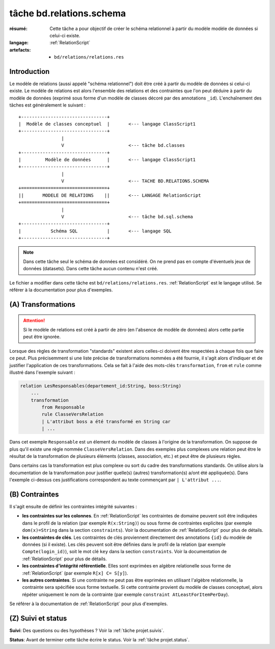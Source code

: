 ..  _`tâche bd.relations.schema`:


tâche bd.relations.schema
=========================

:résumé: Cette tâche a pour objectif de créer le schéma relationnel
    à partir du modèle modèle de données si celui-ci existe.

:langage: :ref:`RelationScript`
:artefacts:
    * ``bd/relations/relations.res``


Introduction
------------

Le modèle de relations (aussi appelé "schéma relationnel") doit être créé
à partir du modèle de données si celui-ci existe. Le modèle de relations
est alors l'ensemble des relations et des contraintes que l'on peut
déduire à partir du modèle de données (exprimé sous forme d'un modèle
de classes décoré par des annotations ``_id``). L'enchaînement des
tâches est généralement le suivant :

::

        +--------------------------------+
        |  Modèle de classes conceptuel  |       <--- langage ClassScript1
        +--------------------------------+
                        |
                        V                        <--- tâche bd.classes
        +--------------------------------+
        |         Modèle de données      |       <--- langage ClassScript1
        +--------------------------------+
                        |
                        V                        <--- TACHE BD.RELATIONS.SCHEMA
        +================================+
        ||       MODELE DE RELATIONS    ||       <--- LANGAGE RelationScript
        +================================+
                        |
                        V                        <--- tâche bd.sql.schema
        +--------------------------------+
        |           Schéma SQL           |       <--- langage SQL
        +--------------------------------+


.. note::

    Dans cette tâche seul le schéma de données est considéré. On ne prend
    pas en compte d'éventuels jeux de données (datasets).
    Dans cette tâche aucun contenu n'est créé.

Le fichier a modifier dans cette tâche est ``bd/relations/relations.res``.
:ref:`RelationScript` est le langage utilisé. Se
référer à la documentation pour plus d'exemples.

(A) Transformations
-------------------

..  attention::

    Si le modèle de relations est créé à partir de zéro (en
    l'absence de modèle de données) alors cette partie peut être ignorée.

Lorsque des règles de transformation "standards" existent alors
celles-ci doivent être respectées à chaque fois que faire ce peut.
Plus précisemment si une liste précise de transformations nommées
a été fournie, il s'agit alors d'indiquer et de justifier
l'application de ces transformations. Cela se fait à l'aide
des mots-clés ``transformation``, ``from`` et ``rule`` comme illustré
dans l'exemple suivant :

..  code-block:: RelationScript

    relation LesResponsables(departement_id:String, boss:String)
        ...
        transformation
            from Responsable
            rule ClasseVersRelation
            | L'attribut boss a été transformé en String car
            | ...

Dans cet exemple ``Responsable`` est un élement du modèle de classes
à l'origine de la transformation. On suppose de plus qu'il existe une
règle nommée ``ClasseVersRelation``.
Dans des exemples plus complexes une relation peut être le résultat
de la transformation de plusieurs éléments (classes, association, etc.)
et peut être de plusieurs règles.

Dans certains cas la transformation est plus complexe ou sort du cadre
des transformations standards. On utilise alors la documentation de la
transformation pour justifier quelle(s) (autres) transformation(s) a/ont
été appliquée(s). Dans l'exemple ci-dessus ces justifications correspondent
au texte commençant par ``| L'attribut ...``.

(B) Contraintes
---------------

Il s'agit ensuite de définir les contraintes intégrité suivantes :

*   **les contraintes sur les colonnes**.
    En :ref:`RelationScript` les contraintes de domaine peuvent soit
    être indiquées dans le profil de la relation (par exemple
    ``R(x:String)``) ou sous forme de contraintes explicites (par exemple
    ``dom(x)=String`` dans la section ``constraints``). Voir la
    documentation de :ref:`RelationScript` pour plus de détails.

*   **les contraintes de clés**.
    Les contraintes de clés proviennent directement des annotations
    ``{id}`` du modèle de données (si il existe). Les clés peuvent
    soit être définies dans le profil de la relation (par exemple
    ``Compte(login_id)``), soit le mot clé ``key`` dans la section
    ``constraints``. Voir la documentation de :ref:`RelationScript`
    pour plus de détails.

*   **les contraintes d'intégrité référentielle**. Elles sont exprimées
    en algèbre relationelle sous forme de :ref:`RelationScript`
    (par exemple ``R[x] C= S[y]``).

*   **les autres contraintes**. Si une contrainte ne peut pas être
    exprimées en utilisant l'algèbre relationnelle,
    la contrainte sera spécifiée sous forme textuelle. Si cette
    contrainte provient du modèle de classes conceptuel, alors répéter
    uniquement le nom de la contrainte (par exemple
    ``constraint AtLeastForItemPerDay``).

Se référer à la documentation de :ref:`RelationScript` pour plus
d'exemples.

(Z) Suivi et status
-------------------

**Suivi**: Des questions ou des hypothèses ? Voir la
:ref:`tâche projet.suivis`.

**Status**: Avant de terminer cette tâche écrire le status. Voir la
:ref:`tâche projet.status`.
